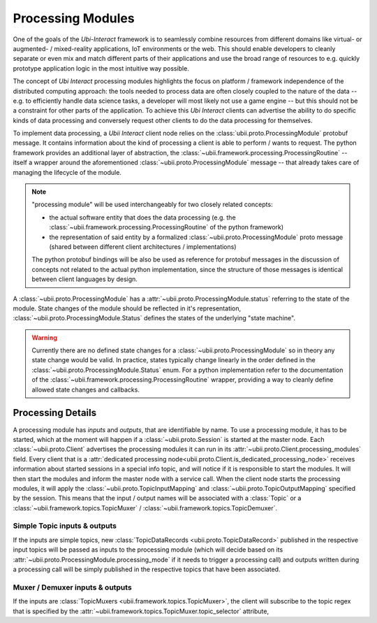 .. _processing:


Processing Modules
==================

One of the goals of the *Ubi-Interact* framework is to seamlessly combine resources from different domains like
virtual- or augmented- / mixed-reality applications, IoT environments or the web. This should enable developers
to cleanly separate or even mix and match different parts of their applications and use the broad range
of resources to e.g. quickly prototype application logic in the most intuitive way possible.

The concept of *Ubi Interact* processing modules highlights the focus on platform / framework independence
of the distributed computing approach: the tools needed to process data are often closely coupled
to the nature of the data -- e.g. to efficiently handle data science tasks, a developer will most likely
not use a game engine -- but this should not be a constraint for other parts of the application.
To achieve this *Ubi Interact* clients can advertise the ability to do specific kinds of data processing and
conversely request other clients to do the data processing for themselves.

To implement data processing, a *Ubii Interact* client node relies on the :class:`ubii.proto.ProcessingModule`
protobuf message. It contains information about the kind of processing a client is able to perform / wants to request.
The python framework provides an additional layer of abstraction,
the :class:`~ubii.framework.processing.ProcessingRoutine` -- itself a wrapper around the aforementioned
:class:`~ubii.proto.ProcessingModule` message -- that already takes care of managing the lifecycle of the
module.

.. note::

    "processing module" will be used interchangeably for two closely related concepts:

    -   the actual software entity that does the
        data processing (e.g. the :class:`~ubii.framework.processing.ProcessingRoutine` of the python framework)

    -   the representation of said entity by a formalized :class:`~ubii.proto.ProcessingModule` proto message (shared
        between different client architectures / implementations)

    The python protobuf bindings will be also be used as reference for protobuf messages in
    the discussion of concepts not related to the actual python implementation, since the
    structure of those messages is identical between client languages by design.


A :class:`~ubii.proto.ProcessingModule` has a :attr:`~ubii.proto.ProcessingModule.status` referring to the state
of the module. State changes of the module should be reflected in it's representation,
:class:`~ubii.proto.ProcessingModule.Status` defines the states of the underlying "state machine".

.. warning::

    Currently there are no defined state changes for a :class:`~ubii.proto.ProcessingModule` so in theory
    any state change would be valid. In practice, states typically change linearly in the order defined in the
    :class:`~ubii.proto.ProcessingModule.Status` enum. For a python implementation refer to the documentation of the
    :class:`~ubii.framework.processing.ProcessingRoutine` wrapper, providing a way to cleanly define allowed state
    changes and callbacks.


Processing Details
------------------
A processing module has `inputs` and `outputs`, that are identifiable by name. To use a processing
module, it has to be started, which at the moment will happen if a :class:`~ubii.proto.Session` is
started at the master node. Each :class:`~ubii.proto.Client` advertises the processing modules it
can run in its :attr:`~ubii.proto.Client.processing_modules` field. Every client that is a
:attr:`dedicated processing node<ubii.proto.Client.is_dedicated_processing_node>` receives
information about started sessions in a special info topic, and will notice if it is responsible
to start the modules. It will then start the modules and inform the master node with a service call.
When the client node starts the processing modules, it will apply the
:class:`~ubii.proto.TopicInputMapping` and :class:`~ubii.proto.TopicOutputMapping` specified by 
the session. This means that the input / output names will be associated with a :class:`Topic` or
a :class:`~ubii.framework.topics.TopicMuxer` / :class:`~ubii.framework.topics.TopicDemuxer`.

Simple Topic inputs & outputs
~~~~~~~~~~~~~~~~~~~~~~~~~~~~~
If the inputs are simple topics, new :class:`TopicDataRecords <ubii.proto.TopicDataRecord>` published
in the respective input topics will be passed as inputs to the processing module (which will decide
based on its :attr:`~ubii.proto.ProcessingModule.processing_mode` if it needs to trigger a
processing call) and outputs written during a processing call will be simply published in the
respective topics that have been associated. 

Muxer / Demuxer inputs & outputs
~~~~~~~~~~~~~~~~~~~~~~~~~~~~~~~~
If the inputs are :class:`TopicMuxers <ubii.framework.topics.TopicMuxer>`, the client will 
subscribe to the topic regex that is specified by the 
:attr:`~ubii.framework.topics.TopicMuxer.topic_selector` attribute, 


